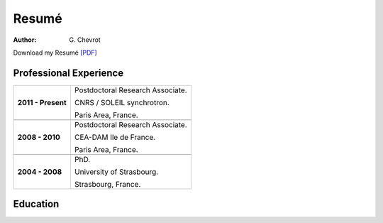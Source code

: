 Resumé
######
:author: G\. Chevrot


Download my Resumé `[PDF]`_


Professional Experience
-----------------------

+-----------------------+----------------------------------------+
| **2011 - Present**    | Postdoctoral Research Associate.       |
|                       |                                        |
|                       | CNRS / SOLEIL synchrotron.             |
|                       |                                        |
|                       | Paris Area, France.                    |
+-----------------------+----------------------------------------+
+-----------------------+----------------------------------------+
| **2008 - 2010**       | Postdoctoral Research Associate.       |
|                       |                                        |
|                       | CEA-DAM Ile de France.                 |
|                       |                                        |
|                       | Paris Area, France.                    |
+-----------------------+----------------------------------------+
+-----------------------+----------------------------------------+
| **2004 - 2008**       | PhD.                                   |
|                       |                                        |
|                       | University of Strasbourg.              |
|                       |                                        |
|                       | Strasbourg, France.                    |
+-----------------------+----------------------------------------+


Education
---------



.. _[PDF]: http://gchevrot.github.io/home/static/pdfs/ResumeGuillaumeChevrot.pdf 
